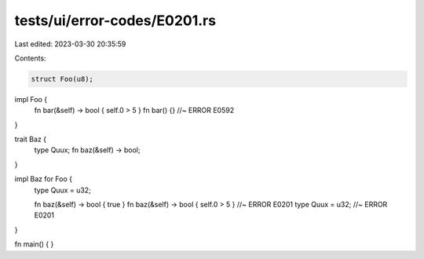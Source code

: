 tests/ui/error-codes/E0201.rs
=============================

Last edited: 2023-03-30 20:35:59

Contents:

.. code-block:: rs

    struct Foo(u8);

impl Foo {
    fn bar(&self) -> bool { self.0 > 5 }
    fn bar() {} //~ ERROR E0592
}

trait Baz {
    type Quux;
    fn baz(&self) -> bool;
}

impl Baz for Foo {
    type Quux = u32;

    fn baz(&self) -> bool { true }
    fn baz(&self) -> bool { self.0 > 5 } //~ ERROR E0201
    type Quux = u32; //~ ERROR E0201
}

fn main() {
}



